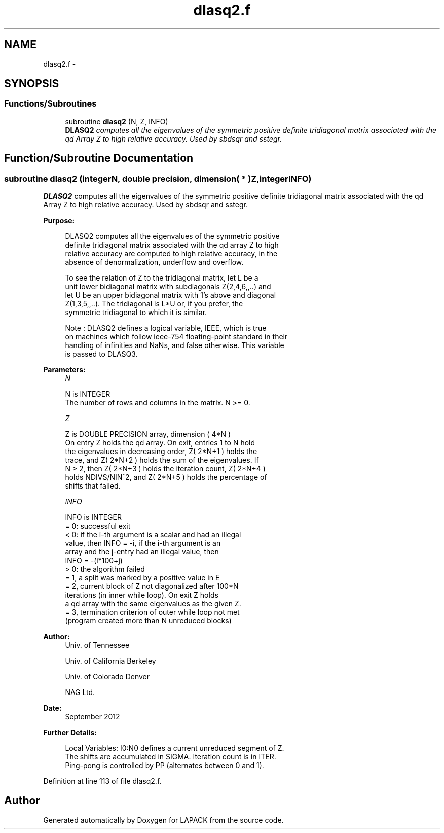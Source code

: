 .TH "dlasq2.f" 3 "Sat Nov 16 2013" "Version 3.4.2" "LAPACK" \" -*- nroff -*-
.ad l
.nh
.SH NAME
dlasq2.f \- 
.SH SYNOPSIS
.br
.PP
.SS "Functions/Subroutines"

.in +1c
.ti -1c
.RI "subroutine \fBdlasq2\fP (N, Z, INFO)"
.br
.RI "\fI\fBDLASQ2\fP computes all the eigenvalues of the symmetric positive definite tridiagonal matrix associated with the qd Array Z to high relative accuracy\&. Used by sbdsqr and sstegr\&. \fP"
.in -1c
.SH "Function/Subroutine Documentation"
.PP 
.SS "subroutine dlasq2 (integerN, double precision, dimension( * )Z, integerINFO)"

.PP
\fBDLASQ2\fP computes all the eigenvalues of the symmetric positive definite tridiagonal matrix associated with the qd Array Z to high relative accuracy\&. Used by sbdsqr and sstegr\&.  
.PP
\fBPurpose: \fP
.RS 4

.PP
.nf
 DLASQ2 computes all the eigenvalues of the symmetric positive 
 definite tridiagonal matrix associated with the qd array Z to high
 relative accuracy are computed to high relative accuracy, in the
 absence of denormalization, underflow and overflow.

 To see the relation of Z to the tridiagonal matrix, let L be a
 unit lower bidiagonal matrix with subdiagonals Z(2,4,6,,..) and
 let U be an upper bidiagonal matrix with 1's above and diagonal
 Z(1,3,5,,..). The tridiagonal is L*U or, if you prefer, the
 symmetric tridiagonal to which it is similar.

 Note : DLASQ2 defines a logical variable, IEEE, which is true
 on machines which follow ieee-754 floating-point standard in their
 handling of infinities and NaNs, and false otherwise. This variable
 is passed to DLASQ3.
.fi
.PP
 
.RE
.PP
\fBParameters:\fP
.RS 4
\fIN\fP 
.PP
.nf
          N is INTEGER
        The number of rows and columns in the matrix. N >= 0.
.fi
.PP
.br
\fIZ\fP 
.PP
.nf
          Z is DOUBLE PRECISION array, dimension ( 4*N )
        On entry Z holds the qd array. On exit, entries 1 to N hold
        the eigenvalues in decreasing order, Z( 2*N+1 ) holds the
        trace, and Z( 2*N+2 ) holds the sum of the eigenvalues. If
        N > 2, then Z( 2*N+3 ) holds the iteration count, Z( 2*N+4 )
        holds NDIVS/NIN^2, and Z( 2*N+5 ) holds the percentage of
        shifts that failed.
.fi
.PP
.br
\fIINFO\fP 
.PP
.nf
          INFO is INTEGER
        = 0: successful exit
        < 0: if the i-th argument is a scalar and had an illegal
             value, then INFO = -i, if the i-th argument is an
             array and the j-entry had an illegal value, then
             INFO = -(i*100+j)
        > 0: the algorithm failed
              = 1, a split was marked by a positive value in E
              = 2, current block of Z not diagonalized after 100*N
                   iterations (in inner while loop).  On exit Z holds
                   a qd array with the same eigenvalues as the given Z.
              = 3, termination criterion of outer while loop not met 
                   (program created more than N unreduced blocks)
.fi
.PP
 
.RE
.PP
\fBAuthor:\fP
.RS 4
Univ\&. of Tennessee 
.PP
Univ\&. of California Berkeley 
.PP
Univ\&. of Colorado Denver 
.PP
NAG Ltd\&. 
.RE
.PP
\fBDate:\fP
.RS 4
September 2012 
.RE
.PP
\fBFurther Details: \fP
.RS 4

.PP
.nf
  Local Variables: I0:N0 defines a current unreduced segment of Z.
  The shifts are accumulated in SIGMA. Iteration count is in ITER.
  Ping-pong is controlled by PP (alternates between 0 and 1).
.fi
.PP
 
.RE
.PP

.PP
Definition at line 113 of file dlasq2\&.f\&.
.SH "Author"
.PP 
Generated automatically by Doxygen for LAPACK from the source code\&.
